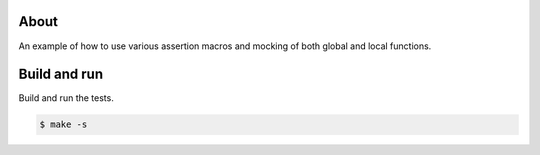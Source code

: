 About
=====

An example of how to use various assertion macros and mocking of both
global and local functions.

Build and run
=============

Build and run the tests.

.. code-block::

   $ make -s
